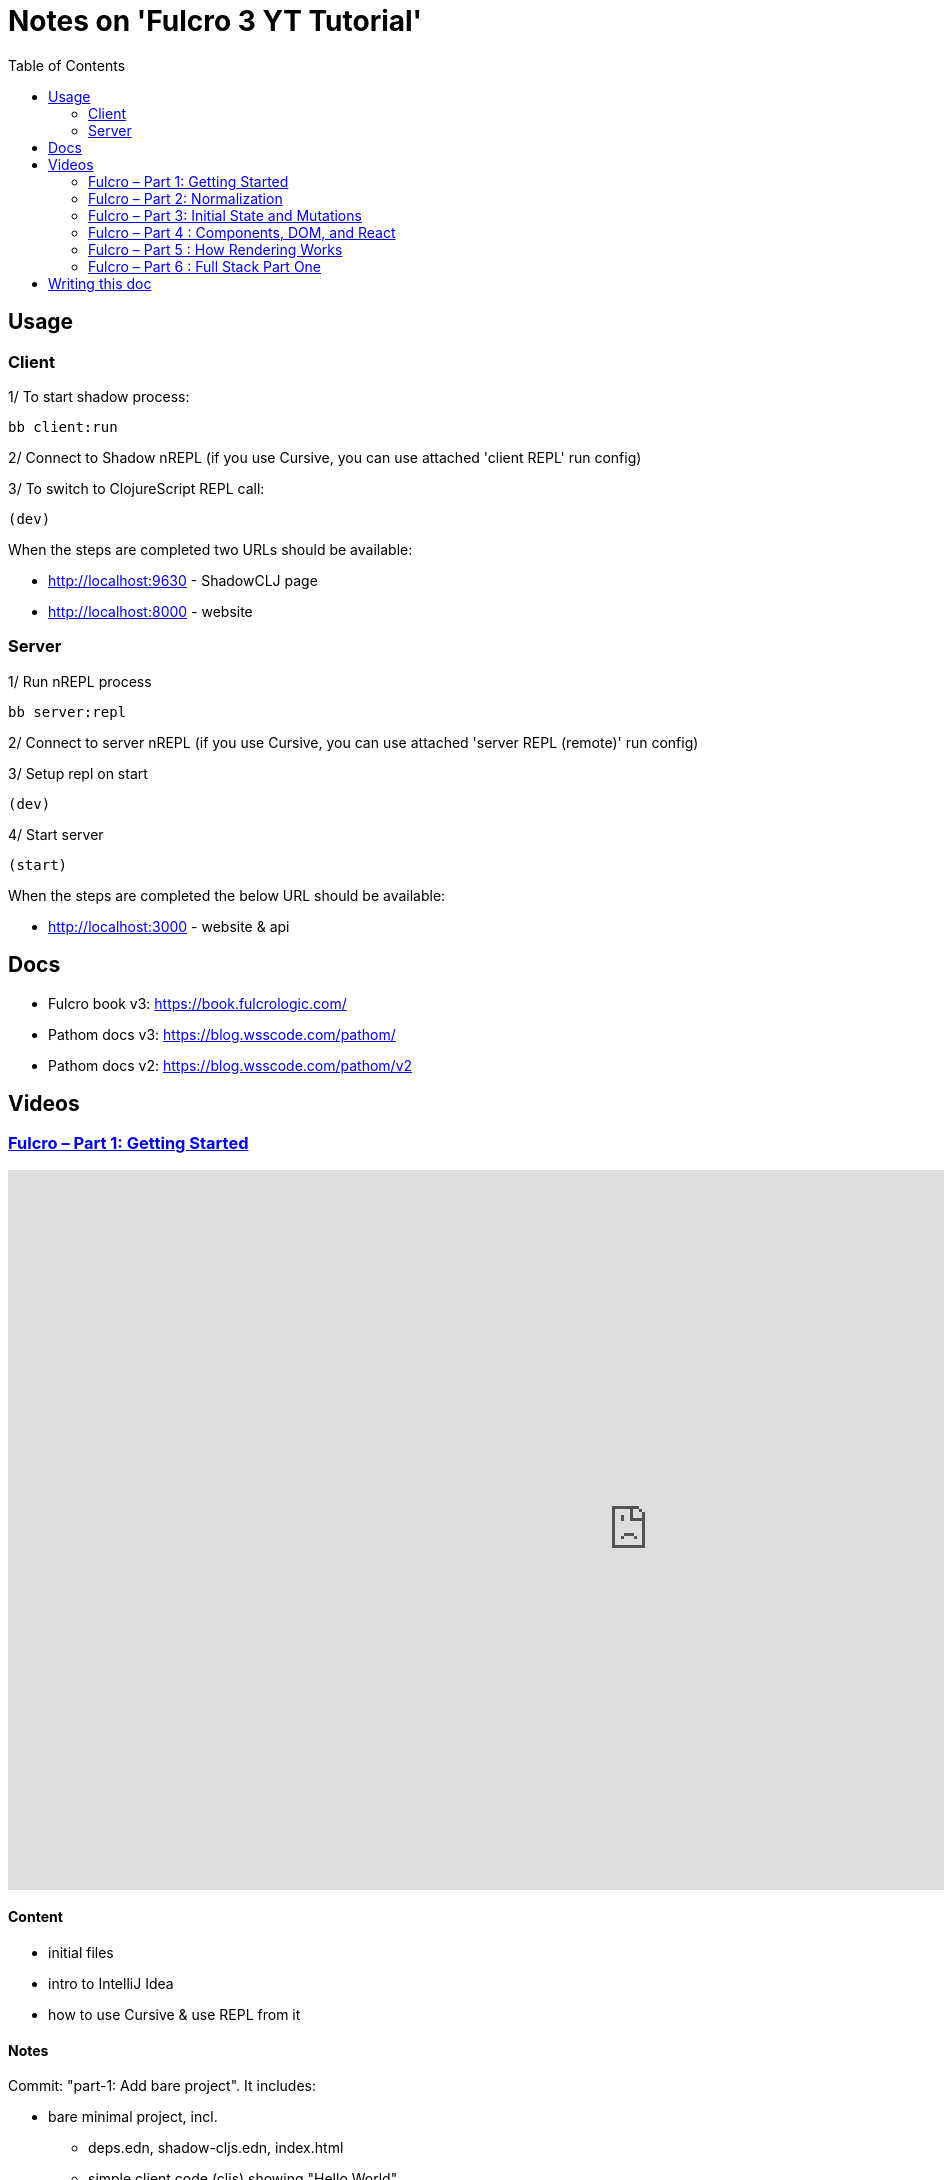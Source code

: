 = Notes on 'Fulcro 3 YT Tutorial'
:toc:
:toclevels: 2

:root-dir: .

:yt-fulcro-1-id: wEjNWUMCX78
:yt-fulcro-2-id: HCVzG2BLRwk
:yt-fulcro-3-id: KJsFLmkdRig
:yt-fulcro-4-id: vNKYl-5x8Ao
:yt-fulcro-5-id: JBy_htHxygo
:yt-fulcro-6-id: F7QzFpo8pA0

:yt-fulcro-1: https://www.youtube.com/watch?v={yt-fulcro-1-id}
:yt-fulcro-2: https://www.youtube.com/watch?v={yt-fulcro-2-id}
:yt-fulcro-3: https://www.youtube.com/watch?v={yt-fulcro-3-id}
:yt-fulcro-4: https://www.youtube.com/watch?v={yt-fulcro-4-id}
:yt-fulcro-5: https://www.youtube.com/watch?v={yt-fulcro-5-id}
:yt-fulcro-6: https://www.youtube.com/watch?v={yt-fulcro-6-id}

:yt-fulcro-1t: https://youtu.be/{yt-fulcro-1-id}?t=
:yt-fulcro-2t: https://youtu.be/{yt-fulcro-2-id}?t=
:yt-fulcro-3t: https://youtu.be/{yt-fulcro-3-id}?t=
:yt-fulcro-4t: https://youtu.be/{yt-fulcro-4-id}?t=
:yt-fulcro-5t: https://youtu.be/{yt-fulcro-5-id}?t=
:yt-fulcro-6t: https://youtu.be/{yt-fulcro-6-id}?t=

//''''''''''''''''''''''''''''''''''''''''''''''''''''''''''''''''''''''''''''''''''''''''''''''''''''''''''''''''''''''

== Usage ==

=== Client ===

1/ To start shadow process:

[source, bash]
----
bb client:run
----

2/ Connect to Shadow nREPL (if you use Cursive, you can use attached 'client REPL' run config)

3/ To switch to ClojureScript REPL call:

[source, clojure]
----
(dev)
----

When the steps are completed two URLs should be available:

* http://localhost:9630 - ShadowCLJ page
* http://localhost:8000 - website

=== Server ===

1/ Run nREPL process

[source, bash]
----
bb server:repl
----

2/ Connect to server nREPL (if you use Cursive, you can use attached 'server REPL (remote)' run config)

3/ Setup repl on start

[source, clojure]
----
(dev)
----

4/ Start server

[source, clojure]
----
(start)
----

When the steps are completed the below URL should be available:

* http://localhost:3000 - website & api

//''''''''''''''''''''''''''''''''''''''''''''''''''''''''''''''''''''''''''''''''''''''''''''''''''''''''''''''''''''''

== Docs ==

* Fulcro book v3: https://book.fulcrologic.com/
* Pathom docs v3: https://blog.wsscode.com/pathom/
* Pathom docs v2: https://blog.wsscode.com/pathom/v2/pathom/2.2.0/introduction.html[https://blog.wsscode.com/pathom/v2]

//''''''''''''''''''''''''''''''''''''''''''''''''''''''''''''''''''''''''''''''''''''''''''''''''''''''''''''''''''''''

== Videos ==

=== link:{yt-fulcro-1}[Fulcro – Part 1: Getting Started] ===

video::{yt-fulcro-1-id}[youtube, start=, end=, width=1280, height=720]

==== Content ====

* initial files
* intro to IntelliJ Idea
* how to use Cursive & use REPL from it

==== Notes ====

Commit: "part-1: Add bare project". It includes:

* bare minimal project, incl.
 ** deps.edn, shadow-cljs.edn, index.html
 ** simple client code (cljs) showing "Hello World"

* amended compare to the video
 ** replaced `def APP` with `defonce APP` (possible bug, {yt-fulcro-1t}4m13s[client in part 1], {yt-fulcro-2t}0m0s[client part 2])
 ** added bb.edn
 ** upgraded to the latest versions
  *** fulcro: 3.5.34
  *** shadow-cljs: 2.20.20
  *** react & react-dom: 17.0.2
  *** clojure 1.11.1, clojurescript 1.11.60
  *** jvm: 11.0.17 (Corretto-11.0.17.8.1)
  *** nvm: v18.13.0
 ** fixed 1.11.1 warnings by using newer `com.taoensso/sente`
 ** added `app.client/refresh` to use it for hot reloads

'''''''''''''''''''''''''''''''''''''''''''''''''''''''''''''''''''''''''''''''

=== link:{yt-fulcro-2}[Fulcro – Part 2: Normalization] ===

video::{yt-fulcro-2-id}[youtube, start=, end=, width=1280, height=720]

==== Content ====

* simple layout to list person, their age and they cars
* more on components (idents, query)
* `merge-component!`
* normalized database

==== Notes ====

* `merge-component!` works by taking an ident from the given data and injecting that into APP
* you can't merge root component with `merge-component!` ({yt-fulcro-2t}16m57s[16:57])
* `merge-component!` support replacing particular top thing by added edge (`:replace`)
* `merge-component!` with `:append` adds an edge to given position

==== Commits ====

* *part-2: Demo normalization on simple layout*
** Simple layout includes showing person details:
*** name
*** age
*** cars
** Comments showing how to merge data to the database

'''''''''''''''''''''''''''''''''''''''''''''''''''''''''''''''''''''''''''''''

=== link:{yt-fulcro-3}[Fulcro – Part 3: Initial State and Mutations] ===

video::KJsFLmkdRig[youtube, start=0, end=, width=1280, height=720]

==== Notes ====

===== Initial state _({yt-fulcro-3t}00m00s[00:00])_ =====

The initial state is provided on initial mount (on `(app/mount)`).
Mount is looking at things that need to be there for the first frame to render reasonably.

It is for purely client site setup like:

* UI routing,
* empty state values.

There are two notations for providing initial state.

Longer version:

[source,clojure]
----
:initial-state (fn [{:keys [id name]}]
                   {:person/id   id
                    :person/name name
                    :person/age  20
                    :person/cars [(comp/get-initial-state Car {:id 40 :model "Leaf"})
                                  (comp/get-initial-state Car {:id 41 :model "Escort"})
                                  (comp/get-initial-state Car {:id 42 :model "Sienna"})]})
----

And shorter:

[source,clojure]
----
:initial-state {:person/id   :param/id
                :person/name :param/name
                :person/age  20
                :person/cars [{:id 40 :model "Leaf"}
                              {:id 41 :model "Escort"}
                              {:id 42 :model "Sienna"}]}
----

The shorter version is shorter and gets more error checking
(if you misspell keyword it will point it out).

[CAUTION]
====
The type of data used in examples usually reside on the backend.
In the initial state we provide only purely clients data.
====

===== Mutations _({yt-fulcro-3t}11m18s[11:18])_ =====

* mutation looks like a function, but it returns only data
* `defmutation` in addition, registers mutation name to access later the effects (`action`, `remote`, etc)
* `comp/transact!` is used to apply mutation
* mutation can be visible or not visible at the code level where it is used
* to use it when it is not visible, quote it (optionally unquote params), although IDE will still highlight it
* lots of people hold mutations in separate file from the UI (separation between implementation & the view)

==== Commits ====

* *part-3: Add initial state*
** adds initial state for the app, so when reloaded is not empty

* *part-3: Demo mutations with 'make older' btn*
** adds one button 'make older' that applies mutation to the current user

'''''''''''''''''''''''''''''''''''''''''''''''''''''''''''''''''''''''''''''''

=== link:{yt-fulcro-4}[Fulcro – Part 4 : Components, DOM, and React] ===

video::{yt-fulcro-4-id}[youtube, start=0, end=, width=1280, height=720]

==== Notes ====

===== Styling _({yt-fulcro-4t}00m00s[0:00])_ =====

* to apply styles you can use either:
** short version: `(div :.ui.form ...)`
** long version: `(div {:className "ui form"} ...)`
* `div` is at the same time both function and macro.
Depends on situation fulcro decides to use one or another.
* because macros are evaluated in compile time, and
because of it, fulcro is able to get you exact same
code that JSX would generate for you
* for best performence it is worth to drop the options mape, even if empty, eg. `(div {} ...)` instead of `(div ...)`

===== React lifecycle methods _({yt-fulcro-4t}06:41[06:41])_ =====

* component's map is open, extensible map
* both `:query` and `:initial-state` can be lambdas
* in case of dynamic query support, the `:query` has to be lambda (when data requested at runtime might be different than these setup statically)
* to request component options call `(comp/component-options)`
* react lifecycle methods are a little special in a way that they have a meaning to react, but `defsc` doesn't do anything to it
* `:shouldComponentUpdate` - whether should the component reload or not
* `:componentDidMount`
* `:initLocalState` - this one is a constructor placeholder for react instance.
Whatever is added here, goes to React local state. Local state can be accessed via comp/get-state
it is useful for performance as it.
* If you need to do anything at the construction time, this is the place.
* Tony uses local state very commonly for callback functions
* documentation of `defsc` tells more about these react methods
* fulcro is really fast in pulling data from internal db so typically overhead is not that big to justify trying to optimize by keeping the state in component local state

===== idents _({yt-fulcro-4t}16m26s[16:26])_ =====

* _"it's not uncommon for ust o have components that don't have server identity but for which we do want an identity in our local app database"_
** component that have ident but don't have server identity
** `PersonList` is such an example
* there are a couple of options to specify ident in the component options map:
** `:ident :person/id`
** `:ident [:PEOPLE :person/id]` - will use `:person/id` for ident but in the db it will use `:PEOPLE` as top name
** `:ident (fn [_ _] [:person/id (:person/id props)])` (equivalent of the first one)
* _"when we get to a singleton component, where there's only going to one representation in the database, the id part of the ident is constant, and so we don't want it computed at all"_
** in such scenario we could use `:ident (fn [_ _] [:component/id ::person-list])`

===== use react component _({yt-fulcro-4t}23m38s[23:38])_ =====

* shadow-cljs doesn't need to be restarted to see added libraries (with `npm install`)
* shadow-cljs provides a way to import JS
+
|===
|JavaScript | ClojureScript
| ES5 `const NumberFormat = require('react-number-format');`|`["react-number-format" :as NumberFormat]`
| ES6 `import NumberFormat from 'react-number-format';`|`["react-number-format" :as NumberFormat]`
| ES6 `import { NumericFormat } from 'react-number-format';`|`["react-number-format" :refer (NumericFormat)]`
|===
+
[INFO]
====
DOM inputs in HTML always take string inputs, and always return string outputs.
This includes time, date. Always strings. Remember!
====

==== Commits ====

* *part-4: Demo styling (use Semantic UI)*

* *part-4: Add sample react lifecycle methods*

* *part-4: Assign singleton ident (e.g. people list)*

* *part-4: use react lib (add numeric field)*

'''''''''''''''''''''''''''''''''''''''''''''''''''''''''''''''''''''''''''''''

=== link:{yt-fulcro-5}[Fulcro – Part 5 : How Rendering Works] ===

video::{yt-fulcro-5-id}[youtube, start=0, end=, width=1280, height=720]

==== Notes ====

===== Optimisations _({yt-fulcro-5t}00m00s[0:00])_ =====

* fulcro laverages all react provides
* there is overhead with running the query
* stages
** 1. query
** 2. output of factories (VDOM)
** 3. react DOM diff
* fulcro optimizes:
** 1. query - reduce number of queries
** 2. output of factories (VDOM) - reduce the number that need to run period
** 3. react DOM diff (stable keys for react)
* setting `:shouldComponentUpdate` to true brings default react behaviour
`:shouldComponentUpdate (fn [this props state] true)`
* by default react computes all VDOM components and at the later stage decides via diffing what actually should go to the DOM

===== REPL fulcro components =====

* the optimisation are based on info like:
** what the component needs (`:query`)
** where in the database its data can be found (`:ident`)

* when the component like `Person` mounts, it can be indexed (7:20)
* to look at these indexes:
+
[source,clojure]
----
;; show all classes that query a prop :person/age
(comp/prop->classes APP :person/age) ; => #{:app.client/Person}

;; get class for given class key
(comp/registry-key->class :app.client/Person) ; => app.client/Person

;; show all components rendering Person
(comp/class->all APP Person) ; => #{#object[Component [object Object]] #object[Component [object Object]]}
(comp/class->all APP (comp/registry-key->class :app.client/Person)) ;; same as above

;; having component we can check its ident
(comp/get-ident component) ; => [:person/id 1]

;; get denormalized data having component's id
(let [state (app/current-state APP)
      component-query (comp/get-query Person)
      component-ident [:person/id 1]
      starting-entity (get-in state component-ident)]
   (fdn/db->tree component-query starting-entity state))
; => #:person{:id 1,
;             :name "Bob",
;             :age 20,
;             :cars [#:car{:id 40, :model "Leaf"} #:car{:id 41, :model "Escort"} #:car{:id 42, :model "Sienna"}]}
----
+
* `prop->classes` index trackes components by keyword not by class, because classes can change on hot code reload
* _"if I know `:person/age` changed, I can derive an upper bound for the things that need to be refreshed I need refresh all of the things that have class `Person` in this particular namespace."_
* and with `class->all` it is passible to find all the instances (components)
* with `fdn/db->tree` we can get denormalized data

* the ident based optimisation gets two states, the one before and the one after, and compares for every component whether the data it needs has changed or not

===== ident-optimized-render pros/cons =====

* ident-optimised-render relays on its dependants, but it doesn't check its internal data.
** in the example of ;counting people over 30' Tony shows that if we compute some data within a component based on data from components inside
*** the ident-optimised-render will not detect the change and will not re-render the `PersonList`
*** ident-optimised-render will re-render only the `Person` components that changed, it will not re-render `PersonList`
* so the easy choice is to use keyframe-render (actually in the latest version of the Fulcro this one is the default one)

* the other choice is to provide in a mutation a hint what should be refreshed via `:refresh` (commit `part-5: ident-optimized-render with :refresh`)

==== Commits ====

* *part-5: Log on rendering (but works incorrectly)*

* *part-5: Demo of funs to discover components)*

* *part-5: Demo ident-optimized-render pros/cons*

* *part-5: ident-optimized-render with :refresh*

'''''''''''''''''''''''''''''''''''''''''''''''''''''''''''''''''''''''''''''''

=== link:{yt-fulcro-6}[Fulcro – Part 6 : Full Stack Part One] ===

video::{yt-fulcro-6-id}[youtube, start=0, end=, width=1280, height=720]

==== Content ====

* {yt-fulcro-6t}00m09s[00:09] - setup deps.edn
* {yt-fulcro-6t}02m25s[02:25] - setup pub resources (index.html)
* {yt-fulcro-6t}02m58s[02:58] - ring middleware & phatom parser
* {yt-fulcro-6t}05m00s[05:00] - some info on transit
* {yt-fulcro-6t}05m31s[05:31] - Cursive Run config for server
* {yt-fulcro-6t}06m13s[06:13] - discussing server's start/stop/restart
* {yt-fulcro-6t}06m20s[06:20] - Tony's keymap and Cursive REPL command restarting server
* {yt-fulcro-6t}08m41s[08:41] - discussing server's start/stop/restart - restarting/releasing resources
 ** these days Tony tends to use mount ({yt-fulcro-6t}09m30s[09:30])
* {yt-fulcro-6t}10m10s[10:10] - discussing server's start/stop/restart - discussing ns refresh (tools.namespace)
* {yt-fulcro-6t}12m40s[12:40] - connecting client
* {yt-fulcro-6t}14m20s[14:20] - more notes on transit
 ** transit knows how to encode data, how to encode bigdecimals
 ** _"if you use monetary units, let the big decimal come across"_
 ** how to handle bigdecimals in JavaScript and ClojureScript, how to make BigDecimals truly isomorphic
 ** _"don't make your types different among these two sides"_
* {yt-fulcro-6t}15m59s[15:59] - use tick for dates/times
* {yt-fulcro-6t}16m40s[16:40] - back to code, some changes to the code
* {yt-fulcro-6t}16m40s[18:18] - discussing model
 ** you can keep model in one space
 ** large namespace compiles long (that's why fulcro is split)
 ** two options we have:
  *** one cljc for all (spec, cljs, clj)
  *** one cljc for spec, one cljs and ona clj
  *** the best practice would be the second one ({yt-fulcro-6t}22m54s[22:54])
* {yt-fulcro-6t}22m56s[22:56] - refactor the model to follow best practice
* {yt-fulcro-6t}22m56s[22:56] - refactor the model (`Person`, `Car`) to follow best practice
* {yt-fulcro-6t}29m08s[29:08] - discussing code with Phatom resolvers
* {yt-fulcro-6t}31m05s[31:05] - showing Fulcro Inspect's Query tab
 ** {yt-fulcro-6t}41m05s[41:05] - `:all-people` is example of _global resolver_ (equivelent of _root resolver_ in GraphQL)
  *** _global resolvers_ can nest themselves because they require no context ({yt-fulcro-6t}41m20s[41:20])
  *** because of Pathom is schema-less, it is fine to put global resolvers anyware - it is one advantages of GraphQL
+
[source,clojure]
----
[{:all-people [:app.specs.person/name
               :app.specs.person/age
               {:all-people [:app.specs.person/id]}]}]
; => {:all-people [{:app.specs.person/name "Bob",
;                   :app.specs.person/age 22,}]}]
;                   :all-people [#:app.specs.person{:id 1} #:app.specs.person{:id 2}]}]}]
;                  {:app.specs.person/name "Sally",}}]}]
;                   :app.specs.person/age 26,}]}]
;                   :all-people [#:app.specs.person{:id 1} #:app.specs.person{:id 2}]}]}]
----
+
*** on of nice examples of it is using `:server/time` global resolver ({yt-fulcro-6t}43m32s[43:32])
+
[source,clojure]
----
[{:all-people [:app.specs.person/name
               :server/time]}]
; => {:all-people
;     [{:server/time #inst "2023-01-19T21:33:54.233-00:00",
;       :app.specs.person/name "Bob"}
;      {:server/time #inst "2023-01-19T21:33:54.233-00:00",
;       :app.specs.person/name "Sally"}]}
----
+
*** _"global resolvers are particularly handy since fulcro gives you normalization being able
     to grab things at any place in your query tree, it's quite handy because it doesn't matter
     if they are nested in the query because you are normalizing them at the end of the day"_

* {yt-fulcro-6t}44m02s[44:02] - populating the client with data from backend
** {yt-fulcro-6t}44m17s[44:17] usage of `:client-did-mount`
** {yt-fulcro-6t}44m34s[44:34] explanation of `df/load`
** {yt-fulcro-6t}44m34s[44:34] explanation of `df/load` & its `:target`

* {yt-fulcro-6t}48m10s[48:10] - mutation

** to make mutation fullstack you need to create a section in the client's mutation called `remote` and return there `true` ({yt-fulcro-6t}51m14s[51:14])
*** the word 'remote' actually is the default convention but you can change it to whatever you want if you also change the `:remote` keyword in the `:remotes` map ({yt-fulcro-6t}51m17s[51:17])

** {yt-fulcro-6t}50m05s[50:05] - be very careful what is returned from remote mutation
*** e.g. returning `(java.util.BitSet.)` breaks mutation ({yt-fulcro-6t}?t=53m24s[53:24])
*** keyword, empty map, whatever can be transcoded by transit is fine
*** you can also return something like an id `{::person/id id}` so Pathom could do more magic (some advanced tricks) ({yt-fulcro-6t}54m20s[54:20])


==== Notes ====

* In {yt-fulcro-6}[Part 6], Tony uses `p/error-handler-plugin` and he still gets an exception thrown locally.
  It no longer works that way in the latests stable Phatom 2 (v2.4.0). In the tutorial Tony used v2.2.24.
  To make the exception visible, I added a function printing the stacktrace. Alternatively, the plugin could be removed.


==== Commits ====

* *part-6: Make the app fullstack*
** uses newer version of fulcro 2.4.0
** to make exceptions visible I added `p/env-plugin` with function under `::p/process-error` key

//''''''''''''''''''''''''''''''''''''''''''''''''''''''''''''''''''''''''''''''''''''''''''''''''''''''''''''''''''''''

== Writing this doc ==

I've been processing the all AsciiDoc files with command:
[source, bash]
----
asciidoctor **/*.adoc; fswatch -o **/*.adoc | xargs -n1 -I{} asciidoctor **/*.adoc
----

Plus serving the HTML via IntelliJ IDEA's `docs/README.html` > Open In > Browser > Firefox.

The link should be something like: http://localhost:63342/fulcro3-yt-tutorial/docs/README.html?&_ij_reload=RELOAD_ON_SAVE
